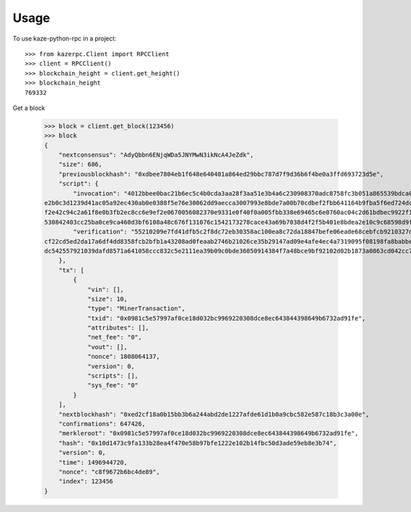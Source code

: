 =====
Usage
=====

To use kaze-python-rpc in a project::

    >>> from kazerpc.Client import RPCClient
    >>> client = RPCClient()
    >>> blockchain_height = client.get_height()
    >>> blockchain_height
    769332


Get a block

    >>> block = client.get_block(123456)
    >>> block
    {
        "nextconsensus": "AdyQbbn6ENjqWDa5JNYMwN3ikNcA4JeZdk",
        "size": 686,
        "previousblockhash": "0xdbee7804eb1f648e640401a864ed29bbc787d7f9d36b6f4be0a3ffd693723d5e",
        "script": {
            "invocation": "4012bbee0bac21b6ec5c4b0cda3aa28f3aa51e3b4a6c230908370adc8758fc3b051a865539bdca0cc6b450ff4fa18d3295f5c5a05a862b8aa9baff3e69011cb0f640ca5e3e5b3399a2014aa96575
    e2b0c3d1239d41ac05a92ec430ab0e0388f5e76e30062dd9aecca3007993e8bde7a00b70cdbef2fbb641164b9fba5f6ed724dc2e40458bcdf880cfef8d94aef714274ff4c258a13f541d2f8f678520bb5414704662cc5b9e714
    f2e42c94c2a61f8e0b3fb2ec8cc6e9ef2e0670056082370e9331e0f40f0a005fbb338e69465c6e0760ac04c2d61bdbec9922f10b8936d277609dd0f6cab1d7ee944902e0af2ba4ac6183a30158c1aa96c77262070161d24e1c5
    530842403cc25ba0ce9ca460d3bf6108a48c676f131076c1542173278cace43a69b7038d4f2f5b401e8bdea2e10c9c68598d9f530b6618b3165a7c791442cd6d093b6aa2",
            "verification": "55210209e7fd41dfb5c2f8dc72eb30358ac100ea8c72da18847befe06eade68cebfcb9210327da12b5c40200e9f65569476bbff2218da4f32548ff43b6387ec1416a231ee821034ff5ceeac41a
    cf22cd5ed2da17a6df4dd8358fcb2bfb1a43208ad0feaab2746b21026ce35b29147ad09e4afe4ec4a7319095f08198fa8babbe3c56e970b143528d2221038dddc06ce687677a53d54f096d2591ba2302068cf123c1f2d75c2dd
    dc542557921039dafd8571a641058ccc832c5e2111ea39b09c0bde36050914384f7a48bce9bf92102d02b1873a0863cd042cc717da31cea0d7cf9db32b74d4c72c01b0011503e2e2257ae"
        },
        "tx": [
            {
                "vin": [],
                "size": 10,
                "type": "MinerTransaction",
                "txid": "0x0981c5e57997af0ce18d032bc9969220308dce8ec643844398649b6732ad91fe",
                "attributes": [],
                "net_fee": "0",
                "vout": [],
                "nonce": 1808064137,
                "version": 0,
                "scripts": [],
                "sys_fee": "0"
            }
        ],
        "nextblockhash": "0xed2cf18a0b15bb3b6a244abd2de1227afde61d1b0a9cbc582e587c18b3c3a00e",
        "confirmations": 647426,
        "merkleroot": "0x0981c5e57997af0ce18d032bc9969220308dce8ec643844398649b6732ad91fe",
        "hash": "0x10d1473c9fa133b28ea4f470e58b97bfe1222e102b14fbc50d3ade59eb8e3b74",
        "version": 0,
        "time": 1496944720,
        "nonce": "c8f9672b6bc4de89",
        "index": 123456
    }